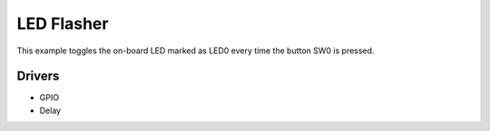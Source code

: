 ===========
LED Flasher
===========

This example toggles the on-board LED marked as LED0 every time the button SW0
is pressed.

Drivers
-------
* GPIO
* Delay

